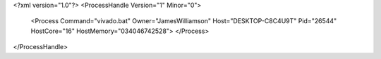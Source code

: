 <?xml version="1.0"?>
<ProcessHandle Version="1" Minor="0">
    <Process Command="vivado.bat" Owner="JamesWilliamson" Host="DESKTOP-C8C4U9T" Pid="26544" HostCore="16" HostMemory="034046742528">
    </Process>
</ProcessHandle>
